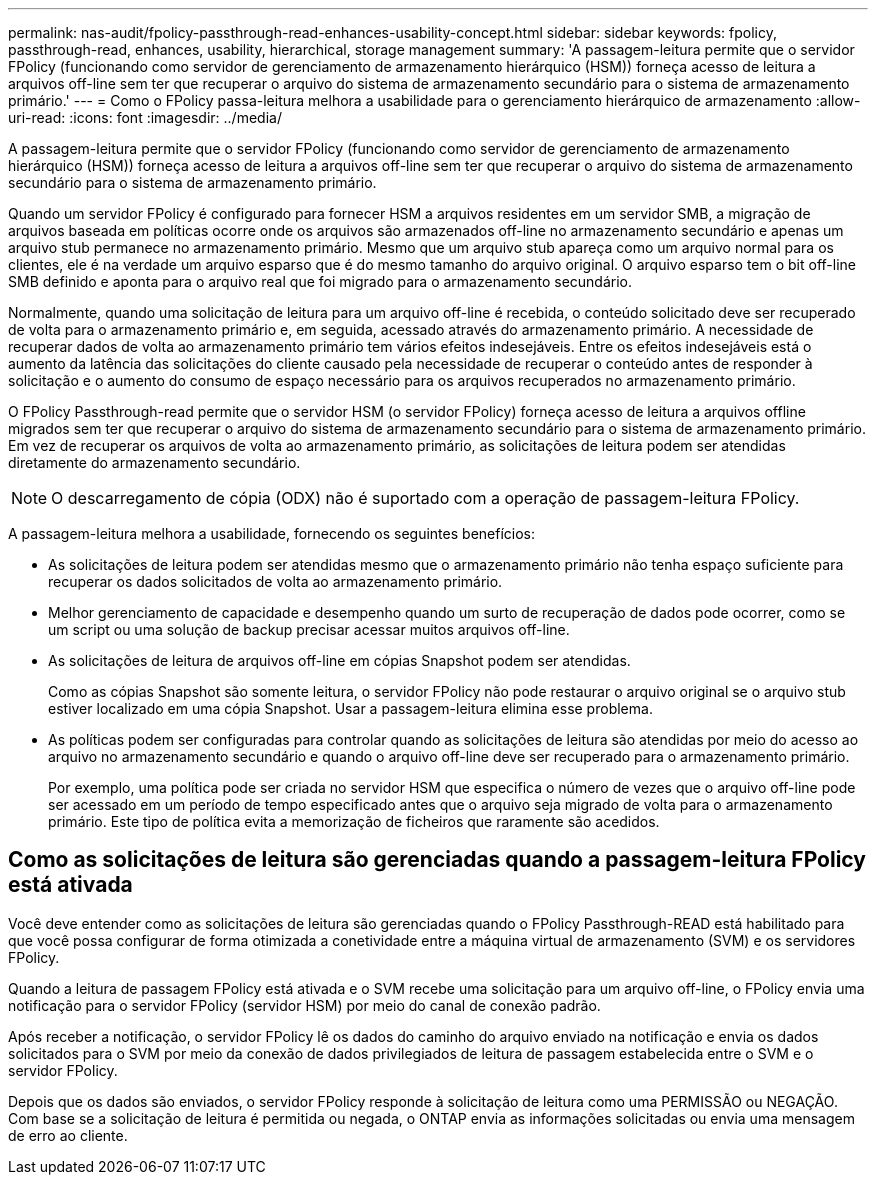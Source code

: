 ---
permalink: nas-audit/fpolicy-passthrough-read-enhances-usability-concept.html 
sidebar: sidebar 
keywords: fpolicy, passthrough-read, enhances, usability, hierarchical, storage management 
summary: 'A passagem-leitura permite que o servidor FPolicy (funcionando como servidor de gerenciamento de armazenamento hierárquico (HSM)) forneça acesso de leitura a arquivos off-line sem ter que recuperar o arquivo do sistema de armazenamento secundário para o sistema de armazenamento primário.' 
---
= Como o FPolicy passa-leitura melhora a usabilidade para o gerenciamento hierárquico de armazenamento
:allow-uri-read: 
:icons: font
:imagesdir: ../media/


[role="lead"]
A passagem-leitura permite que o servidor FPolicy (funcionando como servidor de gerenciamento de armazenamento hierárquico (HSM)) forneça acesso de leitura a arquivos off-line sem ter que recuperar o arquivo do sistema de armazenamento secundário para o sistema de armazenamento primário.

Quando um servidor FPolicy é configurado para fornecer HSM a arquivos residentes em um servidor SMB, a migração de arquivos baseada em políticas ocorre onde os arquivos são armazenados off-line no armazenamento secundário e apenas um arquivo stub permanece no armazenamento primário. Mesmo que um arquivo stub apareça como um arquivo normal para os clientes, ele é na verdade um arquivo esparso que é do mesmo tamanho do arquivo original. O arquivo esparso tem o bit off-line SMB definido e aponta para o arquivo real que foi migrado para o armazenamento secundário.

Normalmente, quando uma solicitação de leitura para um arquivo off-line é recebida, o conteúdo solicitado deve ser recuperado de volta para o armazenamento primário e, em seguida, acessado através do armazenamento primário. A necessidade de recuperar dados de volta ao armazenamento primário tem vários efeitos indesejáveis. Entre os efeitos indesejáveis está o aumento da latência das solicitações do cliente causado pela necessidade de recuperar o conteúdo antes de responder à solicitação e o aumento do consumo de espaço necessário para os arquivos recuperados no armazenamento primário.

O FPolicy Passthrough-read permite que o servidor HSM (o servidor FPolicy) forneça acesso de leitura a arquivos offline migrados sem ter que recuperar o arquivo do sistema de armazenamento secundário para o sistema de armazenamento primário. Em vez de recuperar os arquivos de volta ao armazenamento primário, as solicitações de leitura podem ser atendidas diretamente do armazenamento secundário.

[NOTE]
====
O descarregamento de cópia (ODX) não é suportado com a operação de passagem-leitura FPolicy.

====
A passagem-leitura melhora a usabilidade, fornecendo os seguintes benefícios:

* As solicitações de leitura podem ser atendidas mesmo que o armazenamento primário não tenha espaço suficiente para recuperar os dados solicitados de volta ao armazenamento primário.
* Melhor gerenciamento de capacidade e desempenho quando um surto de recuperação de dados pode ocorrer, como se um script ou uma solução de backup precisar acessar muitos arquivos off-line.
* As solicitações de leitura de arquivos off-line em cópias Snapshot podem ser atendidas.
+
Como as cópias Snapshot são somente leitura, o servidor FPolicy não pode restaurar o arquivo original se o arquivo stub estiver localizado em uma cópia Snapshot. Usar a passagem-leitura elimina esse problema.

* As políticas podem ser configuradas para controlar quando as solicitações de leitura são atendidas por meio do acesso ao arquivo no armazenamento secundário e quando o arquivo off-line deve ser recuperado para o armazenamento primário.
+
Por exemplo, uma política pode ser criada no servidor HSM que especifica o número de vezes que o arquivo off-line pode ser acessado em um período de tempo especificado antes que o arquivo seja migrado de volta para o armazenamento primário. Este tipo de política evita a memorização de ficheiros que raramente são acedidos.





== Como as solicitações de leitura são gerenciadas quando a passagem-leitura FPolicy está ativada

Você deve entender como as solicitações de leitura são gerenciadas quando o FPolicy Passthrough-READ está habilitado para que você possa configurar de forma otimizada a conetividade entre a máquina virtual de armazenamento (SVM) e os servidores FPolicy.

Quando a leitura de passagem FPolicy está ativada e o SVM recebe uma solicitação para um arquivo off-line, o FPolicy envia uma notificação para o servidor FPolicy (servidor HSM) por meio do canal de conexão padrão.

Após receber a notificação, o servidor FPolicy lê os dados do caminho do arquivo enviado na notificação e envia os dados solicitados para o SVM por meio da conexão de dados privilegiados de leitura de passagem estabelecida entre o SVM e o servidor FPolicy.

Depois que os dados são enviados, o servidor FPolicy responde à solicitação de leitura como uma PERMISSÃO ou NEGAÇÃO. Com base se a solicitação de leitura é permitida ou negada, o ONTAP envia as informações solicitadas ou envia uma mensagem de erro ao cliente.
